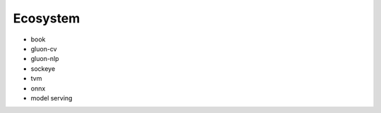 Ecosystem
=========

- book
- gluon-cv
- gluon-nlp
- sockeye
- tvm
- onnx
- model serving

.. disqus::
